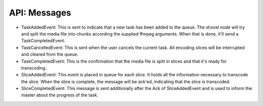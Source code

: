 API: Messages
^^^^^^^^^^^^^



* TaskAddedEvent: This is sent to indicate that a new task has been added to the
  queue. The shovel node will try and split the media file into chunks according
  the supplied ffmpeg arguments. When that is done, it'll send a
  TaskCompletedEvent.
* TaskCancelledEvent: This is sent when the user cancels the current task. All
  encoding slices will be interrupted and cleared from the queue.
* TaskCompletedEvent: This is the confirmation that the media file is split in
  slices and that it's ready for transcoding.
* SliceAddedEvent: This event is placed in queue for each slice. It holds all
  the information necessary to transcode the slice. When the slice is complete,
  the message will be ack'ed, indicating that the slice is transcoded.
* SliceCompletedEvent: This message is sent additionally after the Ack of
  SliceAddedEvent and is used to inform the master about the progress of the
  task.
